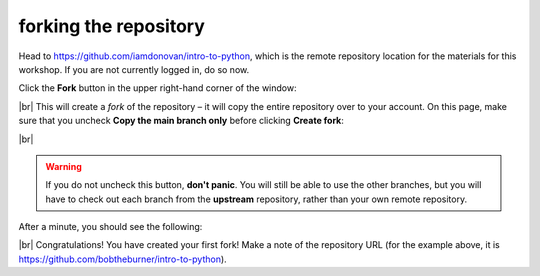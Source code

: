 forking the repository
========================

Head to https://github.com/iamdonovan/intro-to-python, which is the remote repository location for the materials for
this workshop. If you are not currently logged in, do so now.

Click the **Fork** button in the upper right-hand corner of the window:

.. image:: img/python_fork.png
    :width: 720
    :align: center
    :alt: the "fork" button for a github repository

|br| This will create a *fork* of the repository – it will copy the entire repository over to your account. On this page,
make sure that you uncheck **Copy the main branch only** before clicking **Create fork**:

.. image:: img/python_create_fork.png
    :width: 720
    :align: center
    :alt: the "create fork" page on github

|br|

.. warning::

    If you do not uncheck this button, **don't panic**. You will still be able to use the other branches, but you will
    have to check out each branch from the **upstream** repository, rather than your own remote repository.

After a minute, you should see the following:

.. image:: img/python_forked.png
    :width: 720
    :align: center
    :alt: the newly forked repository

|br| Congratulations! You have created your first fork! Make a note of the repository URL (for the example above,
it is https://github.com/bobtheburner/intro-to-python).
